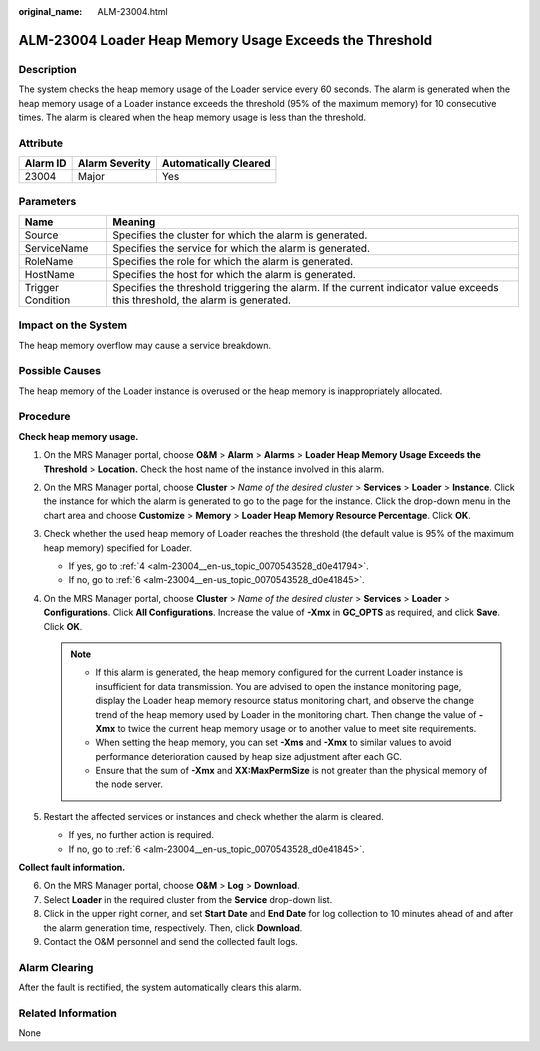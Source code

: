 :original_name: ALM-23004.html

.. _ALM-23004:

ALM-23004 Loader Heap Memory Usage Exceeds the Threshold
========================================================

Description
-----------

The system checks the heap memory usage of the Loader service every 60 seconds. The alarm is generated when the heap memory usage of a Loader instance exceeds the threshold (95% of the maximum memory) for 10 consecutive times. The alarm is cleared when the heap memory usage is less than the threshold.

Attribute
---------

======== ============== =====================
Alarm ID Alarm Severity Automatically Cleared
======== ============== =====================
23004    Major          Yes
======== ============== =====================

Parameters
----------

+-------------------+------------------------------------------------------------------------------------------------------------------------------+
| Name              | Meaning                                                                                                                      |
+===================+==============================================================================================================================+
| Source            | Specifies the cluster for which the alarm is generated.                                                                      |
+-------------------+------------------------------------------------------------------------------------------------------------------------------+
| ServiceName       | Specifies the service for which the alarm is generated.                                                                      |
+-------------------+------------------------------------------------------------------------------------------------------------------------------+
| RoleName          | Specifies the role for which the alarm is generated.                                                                         |
+-------------------+------------------------------------------------------------------------------------------------------------------------------+
| HostName          | Specifies the host for which the alarm is generated.                                                                         |
+-------------------+------------------------------------------------------------------------------------------------------------------------------+
| Trigger Condition | Specifies the threshold triggering the alarm. If the current indicator value exceeds this threshold, the alarm is generated. |
+-------------------+------------------------------------------------------------------------------------------------------------------------------+

Impact on the System
--------------------

The heap memory overflow may cause a service breakdown.

Possible Causes
---------------

The heap memory of the Loader instance is overused or the heap memory is inappropriately allocated.

Procedure
---------

**Check heap memory usage.**

#. On the MRS Manager portal, choose **O&M** > **Alarm** > **Alarms** > **Loader Heap Memory Usage Exceeds the Threshold** > **Location.** Check the host name of the instance involved in this alarm.

#. On the MRS Manager portal, choose **Cluster** > *Name of the desired cluster* > **Services** > **Loader** > **Instance**. Click the instance for which the alarm is generated to go to the page for the instance. Click the drop-down menu in the chart area and choose **Customize** > **Memory** > **Loader Heap Memory Resource Percentage**. Click **OK**.

#. Check whether the used heap memory of Loader reaches the threshold (the default value is 95% of the maximum heap memory) specified for Loader.

   -  If yes, go to :ref:`4 <alm-23004__en-us_topic_0070543528_d0e41794>`.
   -  If no, go to :ref:`6 <alm-23004__en-us_topic_0070543528_d0e41845>`.

#. .. _alm-23004__en-us_topic_0070543528_d0e41794:

   On the MRS Manager portal, choose **Cluster** > *Name of the desired cluster* > **Services** > **Loader** > **Configurations**. Click **All Configurations**. Increase the value of **-Xmx** in **GC_OPTS** as required, and click **Save**. Click **OK**.

   .. note::

      -  If this alarm is generated, the heap memory configured for the current Loader instance is insufficient for data transmission. You are advised to open the instance monitoring page, display the Loader heap memory resource status monitoring chart, and observe the change trend of the heap memory used by Loader in the monitoring chart. Then change the value of **-Xmx** to twice the current heap memory usage or to another value to meet site requirements.
      -  When setting the heap memory, you can set **-Xms** and **-Xmx** to similar values to avoid performance deterioration caused by heap size adjustment after each GC.
      -  Ensure that the sum of **-Xmx** and **XX:MaxPermSize** is not greater than the physical memory of the node server.

#. Restart the affected services or instances and check whether the alarm is cleared.

   -  If yes, no further action is required.
   -  If no, go to :ref:`6 <alm-23004__en-us_topic_0070543528_d0e41845>`.

**Collect fault information.**

6. .. _alm-23004__en-us_topic_0070543528_d0e41845:

   On the MRS Manager portal, choose **O&M** > **Log** > **Download**.

7. Select **Loader** in the required cluster from the **Service** drop-down list.

8. Click |image1| in the upper right corner, and set **Start Date** and **End Date** for log collection to 10 minutes ahead of and after the alarm generation time, respectively. Then, click **Download**.

9. Contact the O&M personnel and send the collected fault logs.

Alarm Clearing
--------------

After the fault is rectified, the system automatically clears this alarm.

Related Information
-------------------

None

.. |image1| image:: /_static/images/en-us_image_0000001532927550.png
